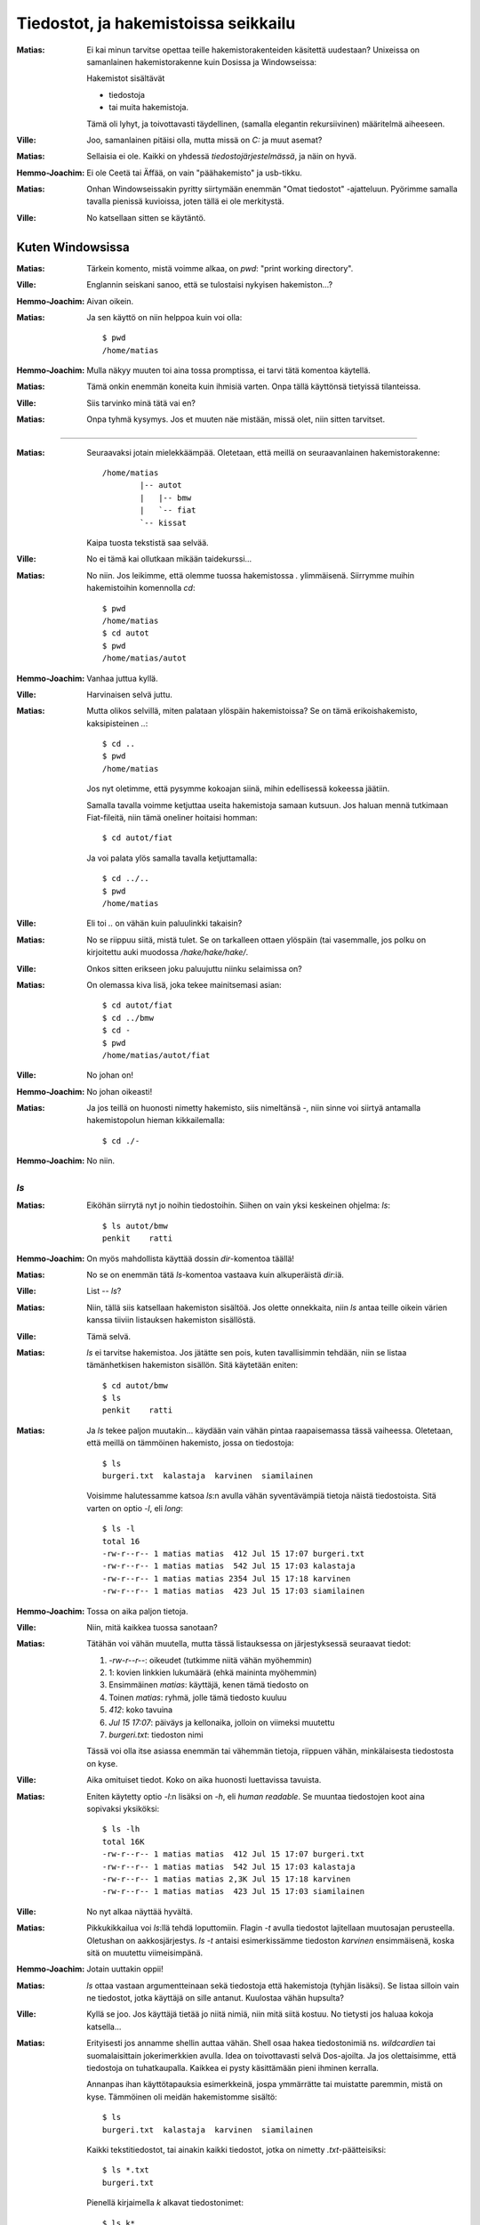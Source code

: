 Tiedostot, ja hakemistoissa seikkailu
=====================================

:Matias:        Ei kai minun tarvitse opettaa teille hakemistorakenteiden
                käsitettä uudestaan? Unixeissa on samanlainen hakemistorakenne
                kuin Dosissa ja Windowseissa:
                
                Hakemistot sisältävät

                - tiedostoja
                - tai muita hakemistoja.
                  
                Tämä oli lyhyt, ja toivottavasti täydellinen, (samalla
                elegantin rekursiivinen) määritelmä aiheeseen.
:Ville:         Joo, samanlainen pitäisi olla, mutta missä on `C:` ja muut
                asemat?
:Matias:        Sellaisia ei ole. Kaikki on yhdessä *tiedostojärjestelmässä*,
                ja näin on hyvä.
:Hemmo-Joachim: Ei ole Ceetä tai Äffää, on vain "päähakemisto" ja usb-tikku.
:Matias:        Onhan Windowseissakin pyritty siirtymään enemmän "Omat
                tiedostot" -ajatteluun. Pyörimme samalla tavalla pienissä
                kuvioissa, joten tällä ei ole merkitystä.
:Ville:         No katsellaan sitten se käytäntö.

Kuten Windowsissa
-----------------

:Matias:        Tärkein komento, mistä voimme alkaa, on `pwd`: "print working
                directory".
:Ville:         Englannin seiskani sanoo, että se tulostaisi nykyisen
                hakemiston...?
:Hemmo-Joachim: Aivan oikein.
:Matias:        Ja sen käyttö on niin helppoa kuin voi olla:

                ::

                   $ pwd
                   /home/matias

:Hemmo-Joachim: Mulla näkyy muuten toi aina tossa promptissa, ei tarvi tätä
                komentoa käytellä.
:Matias:        Tämä onkin enemmän koneita kuin ihmisiä varten. Onpa tällä
                käyttönsä tietyissä tilanteissa.
:Ville:         Siis tarvinko minä tätä vai en?
:Matias:        Onpa tyhmä kysymys. Jos et muuten näe mistään, missä olet,
                niin sitten tarvitset.

----------

:Matias:        Seuraavaksi jotain mielekkäämpää. Oletetaan, että meillä on
                seuraavanlainen hakemistorakenne::

                    /home/matias
                            |-- autot
                            |   |-- bmw
                            |   `-- fiat
                            `-- kissat

                Kaipa tuosta tekstistä saa selvää.
:Ville:         No ei tämä kai ollutkaan mikään taidekurssi...
:Matias:        No niin. Jos leikimme, että olemme tuossa hakemistossa `.`
                ylimmäisenä. Siirrymme muihin hakemistoihin komennolla `cd`::

                    $ pwd
                    /home/matias
                    $ cd autot
                    $ pwd
                    /home/matias/autot

:Hemmo-Joachim: Vanhaa juttua kyllä.
:Ville:         Harvinaisen selvä juttu.
:Matias:        Mutta olikos selvillä, miten palataan ylöspäin hakemistoissa?
                Se on tämä erikoishakemisto, kaksipisteinen `..`::

                    $ cd ..
                    $ pwd
                    /home/matias

                Jos nyt oletimme, että pysymme kokoajan siinä, mihin
                edellisessä kokeessa jäätiin.

                Samalla tavalla voimme ketjuttaa useita hakemistoja samaan
                kutsuun. Jos haluan mennä tutkimaan Fiat-fileitä, niin tämä
                oneliner hoitaisi homman::

                    $ cd autot/fiat
                
                Ja voi palata ylös samalla tavalla ketjuttamalla::

                    $ cd ../..
                    $ pwd
                    /home/matias

:Ville:         Eli toi `..` on vähän kuin paluulinkki takaisin?
:Matias:        No se riippuu siitä, mistä tulet. Se on tarkalleen ottaen
                ylöspäin (tai vasemmalle, jos polku on kirjoitettu auki
                muodossa `/hake/hake/hake/`.
:Ville:         Onkos sitten erikseen joku paluujuttu niinku selaimissa on?
:Matias:        On olemassa kiva lisä, joka tekee mainitsemasi asian:

                ::

                    $ cd autot/fiat
                    $ cd ../bmw
                    $ cd -
                    $ pwd
                    /home/matias/autot/fiat

:Ville:         No johan on!
:Hemmo-Joachim: No johan oikeasti!
:Matias:        Ja jos teillä on huonosti nimetty hakemisto, siis nimeltänsä
                `-`, niin sinne voi siirtyä antamalla hakemistopolun hieman
                kikkailemalla::

                    $ cd ./-

:Hemmo-Joachim: No niin.


`ls`
....


:Matias:        Eiköhän siirrytä nyt jo noihin tiedostoihin. Siihen on vain
                yksi keskeinen ohjelma: `ls`::

                    $ ls autot/bmw
                    penkit    ratti

:Hemmo-Joachim: On myös mahdollista käyttää dossin `dir`-komentoa täällä!
:Matias:        No se on enemmän tätä `ls`-komentoa vastaava  kuin
                alkuperäistä `dir`:iä.
:Ville:         List -- `ls`?
:Matias:        Niin, tällä siis katsellaan hakemiston sisältöä. Jos olette
                onnekkaita, niin `ls` antaa teille oikein värien kanssa
                tiiviin listauksen hakemiston sisällöstä.
:Ville:         Tämä selvä.
:Matias:        `ls` ei tarvitse hakemistoa. Jos jätätte sen pois, kuten
                tavallisimmin tehdään, niin se listaa tämänhetkisen hakemiston
                sisällön. Sitä käytetään eniten::

                    $ cd autot/bmw
                    $ ls
                    penkit    ratti

:Matias:        Ja `ls` tekee paljon muutakin... käydään vain vähän pintaa
                raapaisemassa tässä vaiheessa. Oletetaan, että meillä on
                tämmöinen hakemisto, jossa on tiedostoja::

                    $ ls
                    burgeri.txt  kalastaja  karvinen  siamilainen

                Voisimme halutessamme katsoa `ls`:n avulla vähän syventävämpiä
                tietoja näistä tiedostoista. Sitä varten on optio `-l`, eli
                *long*::
                    
                    $ ls -l
                    total 16
                    -rw-r--r-- 1 matias matias  412 Jul 15 17:07 burgeri.txt
                    -rw-r--r-- 1 matias matias  542 Jul 15 17:03 kalastaja
                    -rw-r--r-- 1 matias matias 2354 Jul 15 17:18 karvinen
                    -rw-r--r-- 1 matias matias  423 Jul 15 17:03 siamilainen

:Hemmo-Joachim: Tossa on aika paljon tietoja.
:Ville:         Niin, mitä kaikkea tuossa sanotaan?
:Matias:        Tätähän voi vähän muutella, mutta tässä listauksessa on
                järjestyksessä seuraavat tiedot:

                #. `-rw-r--r--`: oikeudet (tutkimme niitä vähän myöhemmin)
                #. 1: kovien linkkien lukumäärä (ehkä maininta myöhemmin)
                #. Ensimmäinen `matias`: käyttäjä, kenen tämä tiedosto on
                #. Toinen `matias`: ryhmä, jolle tämä tiedosto kuuluu
                #. `412`: koko tavuina
                #. `Jul 15 17:07`: päiväys ja kellonaika, jolloin on viimeksi
                   muutettu
                #. `burgeri.txt`: tiedoston nimi

                Tässä voi olla itse asiassa enemmän tai vähemmän tietoja,
                riippuen vähän, minkälaisesta tiedostosta on kyse. 
:Ville:         Aika omituiset tiedot. Koko on aika huonosti luettavissa
                tavuista.
:Matias:        Eniten käytetty optio `-l`:n lisäksi on `-h`, eli *human
                readable*. Se muuntaa tiedostojen koot aina sopivaksi
                yksiköksi::

                    $ ls -lh
                    total 16K
                    -rw-r--r-- 1 matias matias  412 Jul 15 17:07 burgeri.txt
                    -rw-r--r-- 1 matias matias  542 Jul 15 17:03 kalastaja
                    -rw-r--r-- 1 matias matias 2,3K Jul 15 17:18 karvinen
                    -rw-r--r-- 1 matias matias  423 Jul 15 17:03 siamilainen

:Ville:         No nyt alkaa näyttää hyvältä.
:Matias:        Pikkukikkailua voi `ls`:llä tehdä loputtomiin. Flagin `-t`
                avulla tiedostot lajitellaan muutosajan perusteella. Oletushan
                on aakkosjärjestys. `ls -t` antaisi esimerkissämme tiedoston
                `karvinen` ensimmäisenä, koska sitä on muutettu viimeisimpänä.
:Hemmo-Joachim: Jotain uuttakin oppii!
:Matias:        `ls` ottaa vastaan argumentteinaan sekä tiedostoja että
                hakemistoja (tyhjän lisäksi). Se listaa silloin vain ne
                tiedostot, jotka käyttäjä on sille antanut. Kuulostaa vähän
                hupsulta? 
:Ville:         Kyllä se joo. Jos käyttäjä tietää jo niitä nimiä, niin mitä
                siitä kostuu. No tietysti jos haluaa kokoja katsella...
:Matias:        Erityisesti jos annamme shellin auttaa vähän. Shell osaa hakea
                tiedostonimiä ns. *wildcardien* tai suomalaisittain
                jokerimerkkien avulla. Idea on toivottavasti
                selvä Dos-ajoilta.  Ja jos olettaisimme, että tiedostoja on
                tuhatkaupalla. Kaikkea ei pysty käsittämään pieni ihminen
                kerralla.

                Annanpas ihan käyttötapauksia esimerkkeinä, jospa ymmärrätte
                tai muistatte paremmin, mistä on kyse. Tämmöinen oli meidän
                hakemistomme sisältö::

                    $ ls
                    burgeri.txt  kalastaja  karvinen  siamilainen

                Kaikki tekstitiedostot, tai ainakin kaikki tiedostot, jotka on
                nimetty `.txt`-päätteisiksi::

                    $ ls *.txt
                    burgeri.txt

                Pienellä kirjaimella `k` alkavat tiedostonimet::

                    $ ls k*
                    kalastaja  karvinen

                Nenniläiset::

                    $ ls *nen
                    karvinen  siamilainen

                Ja yhdistelmänä tiedostot, jotka alkavat pienellä koolla ja
                päättyvät `nen`-päätteeseen::

                    $ ls k*nen
                    karvinen

:Ville:         Dos-ajoilta muistan, että tähti (eli asteriski, eli `*`)
                vastaa yhtä tai useampaa merkkiä, ja kysymysmerkki `?` yhtä
                merkkiä.
:Matias:        Kyllä ne vähän samaa ovat, mutta on pieni ero. Tähti vastaa
                myös nollaa merkkiä, mikä voi kuulostaa ihmeelliseltä::

                    $ ls karvinen*
                    karvinen

Summariikkina:

+--------------+------------------------+
| Jokerimerkki | Vastaa                 |
+==============+========================+
| `*`          | 0 tai enemmän merkkejä |
+--------------+------------------------+
| `?`          | 1 merkkiä              |
+--------------+------------------------+

.. Olisikohan tässä tarpeeksi aineksia tiedostoihin ja hakemistoihin.

Kotihakemisto
-------------

:Matias:        Sitten vähän lisää hakemistoista, nimittäin kotihakemiston
                käsite. Nykyisin on tämä helpompaa selittää, kun koti-Windowsit
                ovat päässeet samalle tasolle. Samalla tavalla kuin teillä on
                Windowseissa `C:\\Users\\` -polun takana omat tavaranne,
                joihin muut eivät pääse käsiksi, niin Unixeissa on vastaava
                hakemisto `/home/`.
:Ville:         En nyt käsitä...
:Hemmo-Joachim: Jokaisella on se oma *"Omat tiedostot"* -hakemisto, johon ei
                yleensä pääse katselemaan muut kuin sen hakemiston omistaja
                itse.
:Ville:         Niin.
:Matias:        Ja nyt Unixeissa on myös jokaisella oma kotisoppi, yleensä
                sijaitsee hakemistossa `/home/<käyttäjä>/`.

                Esimerkiksi minulla on systeemeissäni `/home/matias/`. Se on
                kokonaan minun aluettani, johon säilötään omat asetustiedostot
                ja datat.
:Ville:         Mistä sen tietää, jos on semmoinen hakemisto?
:Matias:        Sen osaa aavistaa. Jos ei ole, niin yleensä mikään ei toimi
                kunnolla.
:Matias:        Ja nyt shellissä pyöriessäsi kotihakemisto on syystäkin varsin
                merkityksellinen paikka. Isoissa koneissa et yksinkertaisesti
                pääse tekemään muualla mitään kuin omassa hakemistossasi.

                Siksi sille on annettu näppärä lyhenne kaikissa shelleissä:
                `~`, eli *tilde* tai matomerkki.
:Ville:         Miten sitä lyhennettä pääsee käyttämään?
:Hemmo-Joachim: No kaikkialla, missä voi antaa hakemistopolkua, voi käyttää
                tätä tildeä merkkaamaan omaa kotihakemistoa::

                    $ pwd
                    /home/hemmo/aybabtu
                    $ cd ~
                    $ pwd
                    /home/hemmo

:Matias:        Näin voi tehdä. Huomautettakoon, että pelkkä `cd` tekee saman
                mitä `cd ~`. Tilden käyttö on hyvin oleellinen osa kotona
                luoviessaan. Tämmöinen käytös on hyvin yleistä, kun haluan
                vaihtaa nopeasti eri hakemistoista toisiin::

                    $ pwd
                    /home/matias/autot/fiat
                    $ cd ~/kissat
                    $ pwd
                    /home/matias/kissat

                Se vain on nopeaa ja selkeätä käyttää tildeä ikään kuin
                päähakemistona, josta koti alkaa.

Oikeuksista
-----------

Ja pari sanaa oikeuksista. Kotihakemistosta keskusteltaessamme mainitsimme,
että muut eivät välttämättä pääse katselemaan saati kirjoittamaan omia
tiedostojamme uusiksi.  Unixin tiedosto-oikeusjärjestelmä on vanha ja hyvin
simppeli, mikä tekee siitä ainakin helposti opittavan, jos ei kovinkaan
nykyaikaisen.

Tämä malli on kuitenkin äärimmäisen helppo ymmärtää:

- Kukin käyttäjä voi kuulua eri ryhmiin.
- Tiedostolla tai hakemistolla on aina yksi omistaja ja yksi ryhmä, johon se
  kuuluu.
- Tiedostolla tai hakemistolla on kolme erilaista asetusta kullekin
  käyttäjäkunnalle: omistaja, ryhmä (tiedoston ryhmä), muut (kuin omistaja tai
  kyseinen ryhmä).

.. TODO tämä ehkä pitäisi siirtää jonnekin muualle pelottamasta perusjuttuja

Tarkastellaan aiemmin nähtyä esimerkkiä. Tässä on `ls -l` -syötettä
tiedostosta `karvinen`::

    -rw-r--r-- 1 matias matias 2354 Jul 15 17:18 karvinen
      3.           1.     2.

Numeroidut kohdat:

1. Tiedoston omistaja, `matias`.
2. Tiedoston ryhmä, myös nimetty `matias`. Sattumalta tässä systeemissä kukin
   käyttäjä saa myös oman nimikkoryhmänsä käyttäjäluonnin yhteydessä. Yleinen
   vaihtoehto on myös `users`, tai muuta.
3. Tässä näkyvät tiedoston oikeudet. Tämä kymmenmerkkinen rimpsu on helposti
   luettavassa muodossa oleva katsaus oikeuksiin. Jos oikeutta ei ole, niin
   annetaan viiva. Muuten siinä näkyy lyhenne. Käydään nämä läpi:

   #. Ei oikeastaan oikeusmerkki, vaan ilmaisee, onko kyseessä tiedosto (`-`)
      vai hakemisto (`d`). Voi olla joitain muitakin merkkejä, jos kyseessä on
      vielä erikoisempi tiedosto.
   #. Omistajan lukuoikeus (`r`: read)
   #. Omistajan kirjoitusoikeus (`w`: write)
   #. Omistajan suoritusoikeus (`x`: execute).
   #. Ryhmän lukuoikeus
   #. Ryhmän kirjoitusoikeus
   #. Ryhmän suoritusoikeus 
   #. Muiden lukuoikeus
   #. Muiden kirjoitusoikeus
   #. Muiden suoritusoikeus 

Lukuoikeus on oltava, jotta tiedoston sisällön näkee. Kirjoitusoikeus on aika
ilmeinen. Suoritusoikeus tarkoittaa sitä, että tiedoston voi ajaa kuin
ohjelman. Hakemiston tapauksessa tarkoittaa, että sisään voi mennä.

Tuota kymmenen merkin sarjaa on helppoa lukea kolmen palasissa, ja unohtaa
ensimmäinen merkki. Jos tiedoston ryhmäoikeuksiin on merkitty `rw-`, niin
kaikki ne käyttäjät, jotka kuuluvat samaan ryhmään kuin tiedosto, voivat
kirjoittaa ja lukea näitä tiedostoja.

Linkit
------

:Matias:        Lyhyt maininta linkeistä, joita on Unixeissa kahdenlaista. On
                kovia ja pehmeitä linkkejä. Pehmeät linkit, tai symboliset
                linkit, ovat kuin Windowsissa pikakuvakkeet. Mutta vähän
                monipuolisempia.
:Ville:         Ai että voi työpöydälle laittaa linkin niin siihen voi mennä
                suoraan?
:Matias:        Eh. Nämä linkit käyttäytyvät kuin muut tiedostot, ja niitä voi
                tehdä minne tahansa. Hyvin näppärä tapa saada samat tiedostot
                näkymään eri paikoissa vaikkapa erinimisinä. Ja saman voi
                tehdä myös hakemistoille!
:Ville:         Kuulostaa hyödylliseltä.

Ohjelman nimi on `ln`, ja se tekee oletuksena kovia linkkejä, jotka ovat vähän
erilaisia kuin symboliset linkit. Keskitymme tässä nyt näihin jälkimmäisiin,
eli pehmeisiin ja symbolisiin linkkeihin.

::

    $ ln -s lähde kohde

:Matias:        Esimerkiksi näin

                ::

                    $ ls
                    kissat
                    $ ls kissat
                    burgeri.txt  kalastaja  karvinen  siamilainen
                    $ ln -s kissat katit
                    $ ls katit
                    burgeri.txt  kalastaja  karvinen  siamilainen
:Ville:         Ja nytkö samat tiedostot on kahdessa paikassa ilman että niitä
                kopioitiin?
:Matias:        Ei! Sekä hakemisto `kissat` ja `katit` osoittavat samaan
                hakemistoon, nimittäin `kissat`-hakemistoon. Kuitenkin saat
                käsitellä kumpaakin hakemistoa omalla nimellään -- `katit`
                näkyy systeemissä aivan omana hakemistonaan, ainakin mitä
                nimeen tulee.

Symbolisia linkkejä on helppoa tarkastella `ls -l` -listauksessa::

    $ ls -l
    lrwxrwxrwx 1 matias matias   6 Jul 16 17:23 katit -> kissat
    drwxr-xr-x 2 matias matias  73 Jul 15 17:03 kissat

Näemme, että `katit` on symbolinen linkki, joka osoittaa oikein nuolen kanssa
kohti hakemistoa `kissat`.
